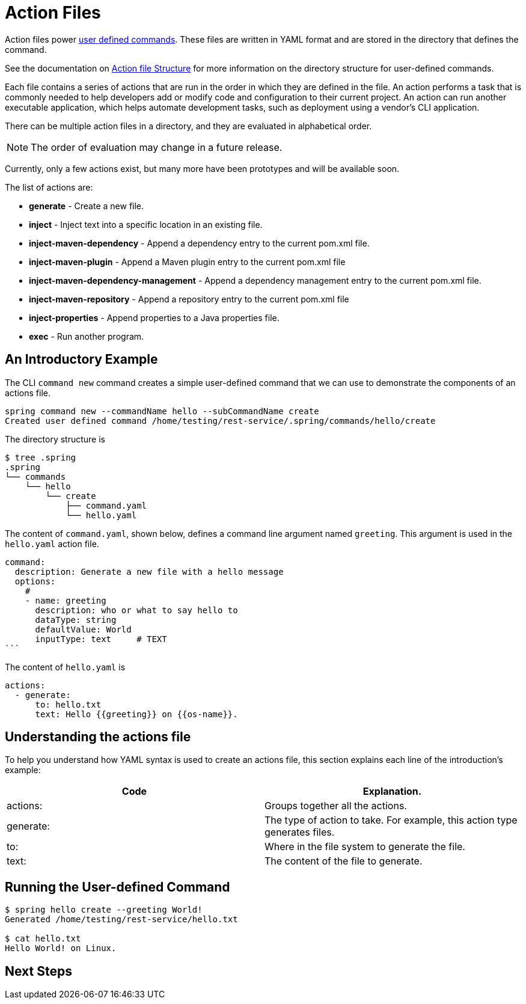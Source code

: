 = Action Files

Action files power xref:user-command-guide.adoc[user defined commands].
These files are written in YAML format and are stored in the directory that defines the command.

See the documentation on xref:user-command-guide.adoc#_structure[Action file Structure] for more information on the directory structure for user-defined commands.

Each file contains a series of actions that are run in the order in which they are defined in the file.
An action performs a task that is commonly needed to help developers add or modify code and configuration to their current project.
An action can run another executable application, which helps automate development tasks, such as deployment using a vendor's CLI application.

There can be multiple action files in a directory, and they are evaluated in alphabetical order.

NOTE: The order of evaluation may change in a future release.

Currently, only a few actions exist, but many more have been prototypes and will be available soon.

The list of actions are:

* *generate* - Create a new file.
* *inject* - Inject text into a specific location in an existing file.
* *inject-maven-dependency* - Append a dependency entry to the current pom.xml file.
* *inject-maven-plugin* - Append a Maven plugin entry to the current pom.xml file
* *inject-maven-dependency-management* - Append a dependency management entry to the current pom.xml file.
* *inject-maven-repository* - Append a repository entry to the current pom.xml file
* *inject-properties* - Append properties to a Java properties file.
* *exec* - Run another program.

== An Introductory Example

The CLI `command new` command creates a simple user-defined command that we can use to demonstrate the components of an actions file.

```
spring command new --commandName hello --subCommandName create
Created user defined command /home/testing/rest-service/.spring/commands/hello/create
```

The directory structure is

[source, shell]
----
$ tree .spring
.spring
└── commands
    └── hello
        └── create
            ├── command.yaml
            └── hello.yaml
----

The content of `command.yaml`, shown below, defines a command line argument named `greeting`.
This argument is used in the `hello.yaml` action file.

[source, shell]
command:
  description: Generate a new file with a hello message
  options:
    #
    - name: greeting
      description: who or what to say hello to
      dataType: string
      defaultValue: World
      inputType: text     # TEXT
```

The content of `hello.yaml` is

```yml
actions:
  - generate:
      to: hello.txt
      text: Hello {{greeting}} on {{os-name}}.
```


== Understanding the actions file
To help you understand how YAML syntax is used to create an actions file, this section explains each line of the introduction's example:
[options="header"]
|============================================================================
| Code      | Explanation.
| actions:  | Groups together all the actions.
| generate: | The type of action to take. For example, this action type generates files.
| to:       | Where in the file system to generate the file.
| text:     | The content of the file to generate.
|============================================================================

== Running the User-defined Command

```bash
$ spring hello create --greeting World!
Generated /home/testing/rest-service/hello.txt

$ cat hello.txt
Hello World! on Linux.
```

== Next Steps

